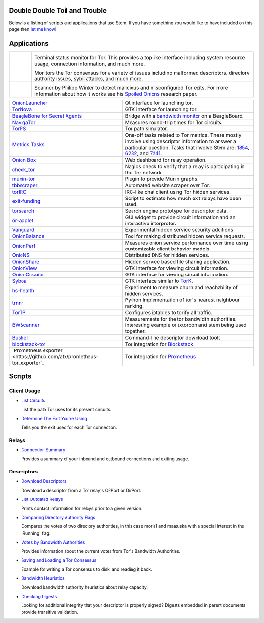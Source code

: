 Double Double Toil and Trouble
==============================

Below is a listing of scripts and applications that use Stem. If you have
something you would like to have included on this page then `let me know
<https://www.atagar.com/contact/>`_!

Applications
============

.. Image Sources:
   
   * Nyx
     Source: Oxygen (http://www.oxygen-icons.org/)
     License: CC v3 (A, SA)
     File: apps/utilities-system-monitor.png
   
   * Doctor
     Source: https://openclipart.org/detail/29839/stethoscope-by-metalmarious
     License: Public Domain
   
   * Exit Map
     Source: https://openclipart.org/detail/120607/treasure-map-by-tzunghaor
     License: Public Domain

.. list-table::
   :widths: 1 10
   :header-rows: 0

   * - .. image:: /_static/nyx.png
          :target: https://nyx.torproject.org/

     - .. image:: /_static/label/nyx.png
          :target: https://nyx.torproject.org/

       Terminal status monitor for Tor. This provides a top like interface
       including system resource usage, connection information, and much more.

   * - .. image:: /_static/doctor.png
          :target: https://gitweb.torproject.org/doctor.git/tree

     - .. image:: /_static/label/doctor.png
          :target: https://gitweb.torproject.org/doctor.git/tree

       Monitors the Tor consensus for a variety of issues including malformed
       descriptors, directory authority issues, sybil attacks, and much more.

   * - .. image:: /_static/exit_map.png
          :target: http://www.cs.kau.se/philwint/spoiled_onions/

     - .. image:: /_static/label/exit_map.png
          :target: http://www.cs.kau.se/philwint/spoiled_onions/

       Scanner by Philipp Winter to detect malicious and misconfigured Tor
       exits. For more information about how it works see his `Spoiled
       Onions <http://www.cs.kau.se/philwint/spoiled_onions/techreport.pdf>`_
       research paper.

=========================================================================================================== ==========
`OnionLauncher <https://github.com/neelchauhan/OnionLauncher>`_                                             Qt interface for launching tor.
`TorNova <https://github.com/neelchauhan/TorNova>`_                                                         GTK interface for launching tor.
`BeagleBone for Secret Agents <https://github.com/jbdatko/beagle-bone-for-secret-agents>`_                  Bridge with a `bandwidth monitor <https://github.com/jbdatko/beagle-bone-for-secret-agents/blob/master/ch2/beaglebridge.py>`_ on a BeagleBoard.
`NavigaTor <https://naviga-tor.github.io>`_                                                                 Measures round-trip times for Tor circuits.
`TorPS <https://www.torproject.org/getinvolved/volunteer.html.en#project-torps>`_                           Tor path simulator.
`Metrics Tasks <https://gitweb.torproject.org/metrics-tasks.git/tree>`_                                     One-off tasks related to Tor metrics. These mostly involve using descriptor information to answer a particular question. Tasks that involve Stem are: `1854 <https://gitweb.torproject.org/metrics-tasks.git/blob/HEAD:/task-1854/pylinf.py>`_, `6232 <https://gitweb.torproject.org/metrics-tasks.git/tree/task-6232/pyentropy.py>`_, and `7241 <https://gitweb.torproject.org/metrics-tasks.git/tree/task-7241/first_pass.py>`_.
`Onion Box <https://github.com/ralphwetzel/theonionbox>`_                                                   Web dashboard for relay operation.
`check_tor <http://anonscm.debian.org/gitweb/?p=users/lunar/check_tor.git;a=blob;f=check_tor.py;hb=HEAD>`_  Nagios check to verify that a relay is participating in the Tor network.
`munin-tor <https://github.com/daftaupe/munin-tor>`_                                                        Plugin to provide Munin graphs.
`tbbscraper <https://github.com/zackw/tbbscraper/blob/master/collector/lib/controller/controller.py>`_      Automated website scraper over Tor.
`torIRC <https://gist.github.com/torifier/f1a7c1ac7b6b003cd9e1c187df2c5347>`_                               IRC-like chat client using Tor hidden services.
`exit-funding <https://github.com/torservers/exit-funding>`_                                                Script to estimate how much exit relays have been used.
`torsearch <https://github.com/wfn/torsearch>`_                                                             Search engine prototype for descriptor data.
`or-applet <https://github.com/Yawning/or-applet>`_                                                         GUI widget to provide circuit information and an interactive interpreter.
`Vanguard <https://github.com/mikeperry-tor/vanguards>`_                                                    Experimental hidden service security additions
`OnionBalance <https://github.com/DonnchaC/onionbalance>`_                                                  Tool for making distributed hidden service requests.
`OnionPerf <https://github.com/robgjansen/onionperf>`_                                                      Measures onion service performance over time using customizable client behavior models.
`OnioNS <https://github.com/Jesse-V/OnioNS-client>`_                                                        Distributed DNS for hidden services.
`OnionShare <https://github.com/micahflee/onionshare>`_                                                     Hidden service based file sharing application.
`OnionView <https://github.com/skyguy/onionview>`_                                                          GTK interface for viewing circuit information.
`OnionCircuits <https://git-tails.immerda.ch/onioncircuits/>`_                                              GTK interface for viewing circuit information.
`Syboa <https://gitorious.org/syboa/syboa>`_                                                                GTK interface similar to `TorK <http://sourceforge.net/projects/tork/>`_.
`hs-health <https://gitlab.com/hs-health/hs-health>`_                                                       Experiment to measure churn and reachability of hidden services.
`trnnr <https://github.com/NullHypothesis/trnnr>`_                                                          Python implementation of tor's nearest neighbour ranking.
`TorTP <https://github.com/vinc3nt/stem-tortp>`_                                                            Configures iptables to torify all traffic.
`BWScanner <https://github.com/TheTorProject/bwscanner>`_                                                   Measurements for the tor bandwidth authorities. Interesting example of txtorcon and stem being used together.
`Bushel <https://github.com/irl/bushel/>`_                                                                  Command-line descriptor download tools
`blockstack-tor <https://github.com/blockstack/blockstack-tor>`_                                            Tor integration for `Blockstack <https://github.com/blockstack/blockstack>`_
`Prometheus exporter <https://github.com/atx/prometheus-tor_exporter`_                                      Tor integration for `Prometheus <https://prometheus.io/>`_
=========================================================================================================== ==========

Scripts
=======

Client Usage
------------

* `List Circuits <examples/list_circuits.html>`_

  List the path Tor uses for its present circuits.

* `Determine The Exit You're Using <examples/exit_used.html>`_

  Tells you the exit used for each Tor connection.

Relays
------

* `Connection Summary <examples/relay_connections.html>`_

  Provides a summary of your inbound and outbound connections and exiting
  usage.

Descriptors
-----------

* `Download Descriptors <examples/download_descriptor.html>`_

  Download a descriptor from a Tor relay's ORPort or DirPort.

* `List Outdated Relays <examples/outdated_relays.html>`_

  Prints contact information for relays prior to a given version.

* `Comparing Directory Authority Flags <examples/compare_flags.html>`_

  Compares the votes of two directory authorities, in this case moria1 and
  maatuska with a special interest in the 'Running' flag.

* `Votes by Bandwidth Authorities <examples/votes_by_bandwidth_authorities.html>`_

  Provides information about the current votes from Tor's Bandwidth
  Authorities.

* `Saving and Loading a Tor Consensus <examples/persisting_a_consensus.html>`_

  Example for writing a Tor consensus to disk, and reading it back.

* `Bandwidth Heuristics <examples/bandwidth_stats.html>`_

  Download bandwidth authority heuristics about relay capacity.

* `Checking Digests <examples/check_digests.html>`_

  Looking for additional integrity that your descriptor is properly signed?
  Digests embedded in parent documents provide transitive validation.

